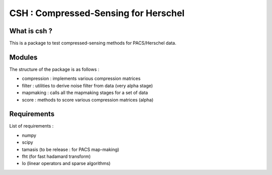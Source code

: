 =====================================
CSH : Compressed-Sensing for Herschel
=====================================

What is csh ?
==============

This is a package to test compressed-sensing methods for PACS/Herschel
data. 

Modules
=======
The structure of the package is as follows :

- compression : implements various compression matrices
- filter : utilities to derive noise filter from data (very alpha stage)
- mapmaking : calls all the mapmaking stages for a set of data
- score : methods to score various compression matrices (alpha)

Requirements
=============

List of requirements :

- numpy
- scipy
- tamasis (to be release : for PACS map-making)
- fht (for fast hadamard transform)
- lo (linear operators and sparse algorithms)

